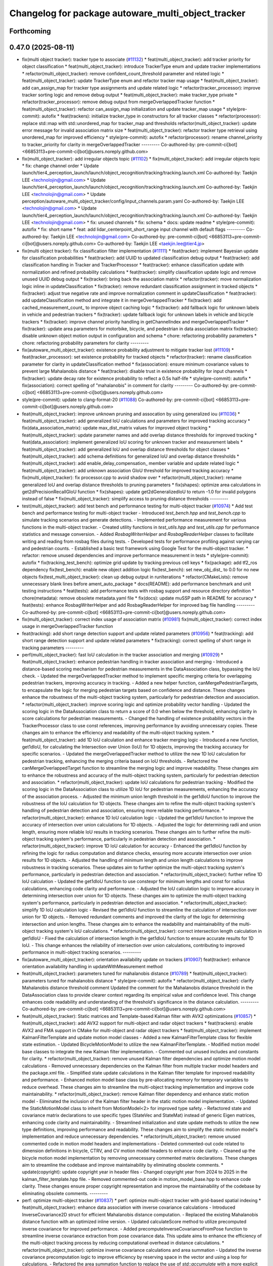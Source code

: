 ^^^^^^^^^^^^^^^^^^^^^^^^^^^^^^^^^^^^^^^^^^^^^^^^^^^
Changelog for package autoware_multi_object_tracker
^^^^^^^^^^^^^^^^^^^^^^^^^^^^^^^^^^^^^^^^^^^^^^^^^^^

Forthcoming
-----------

0.47.0 (2025-08-11)
-------------------
* fix(multi object tracker): tracker type to associate (`#11132 <https://github.com/autowarefoundation/autoware_universe/issues/11132>`_)
  * feat(multi_object_tracker): add tracker priority for object classification
  * feat(multi_object_tracker): introduce TrackerType enum and update tracker implementations
  * refactor(multi_object_tracker): remove confident_count_threshold parameter and related logic
  * feat(multi_object_tracker): update TrackerType enum and refactor tracker map usage
  * feat(multi_object_tracker): add can_assign_map for tracker type assignments and update related logic
  * refactor(tracker_processor): improve tracker sorting logic and remove debug output
  * feat(multi_object_tracker): make tracker_type private
  * refactor(tracker_processor): remove debug output from mergeOverlappedTracker function
  * feat(multi_object_tracker): refactor can_assign_map initialization and update tracker_map usage
  * style(pre-commit): autofix
  * feat(trackers): initialize tracker_type in constructors for all tracker classes
  * refactor(processor): replace std::map with std::unordered_map for tracker_map and thresholds
  refactor(multi_object_tracker): update error message for invalid association matrix size
  * feat(multi_object_tracker): refactor tracker type retrieval using unordered_map for improved efficiency
  * style(pre-commit): autofix
  * refactor(processor): rename channel_priority to tracker_priority for clarity in mergeOverlappedTracker
  ---------
  Co-authored-by: pre-commit-ci[bot] <66853113+pre-commit-ci[bot]@users.noreply.github.com>
* fix(multi_object_tracker): add irregular objects topic (`#11102 <https://github.com/autowarefoundation/autoware_universe/issues/11102>`_)
  * fix(multi_object_tracker): add irregular objects topic
  * fix: change channel order
  * Update launch/tier4_perception_launch/launch/object_recognition/tracking/tracking.launch.xml
  Co-authored-by: Taekjin LEE <technolojin@gmail.com>
  * Update launch/tier4_perception_launch/launch/object_recognition/tracking/tracking.launch.xml
  Co-authored-by: Taekjin LEE <technolojin@gmail.com>
  * Update perception/autoware_multi_object_tracker/config/input_channels.param.yaml
  Co-authored-by: Taekjin LEE <technolojin@gmail.com>
  * Update launch/tier4_perception_launch/launch/object_recognition/tracking/tracking.launch.xml
  Co-authored-by: Taekjin LEE <technolojin@gmail.com>
  * fix: unused channels
  * fix: schema
  * docs: update readme
  * style(pre-commit): autofix
  * fix: short name
  * feat: add lidar_centerpoint_short_range input channel with default flags
  ---------
  Co-authored-by: Taekjin LEE <technolojin@gmail.com>
  Co-authored-by: pre-commit-ci[bot] <66853113+pre-commit-ci[bot]@users.noreply.github.com>
  Co-authored-by: Taekjin LEE <taekjin.lee@tier4.jp>
* fix(multi object tracker): fix classification filter implementation (`#11111 <https://github.com/autowarefoundation/autoware_universe/issues/11111>`_)
  * feat(tracker): implement Bayesian update for classification probabilities
  * feat(tracker): add UUID to updated classification debug output
  * feat(tracker): add classification handling in Tracker and TrackerProcessor
  * feat(tracker): enhance classification update with normalization and refined probability calculations
  * feat(tracker): simplify classification update logic and remove unused UUID debug output
  * fix(tracker): bring back the association matrix
  * refactor(tracker): move normalization logic inline in updateClassification
  * fix(tracker): remove redundant classification assignment in tracked objects
  * fix(tracker): adjust true negative rate and improve normalization comment in updateClassification
  * feat(tracker): add updateClassification method and integrate it in mergeOverlappedTracker
  * fix(tracker): add cached_measurement_count\_ to improve object caching logic
  * fix(tracker): add fallback logic for unknown labels in vehicle and pedestrian trackers
  * fix(tracker): update fallback logic for unknown labels in vehicle and bicycle trackers
  * fix(tracker): improve channel priority handling in getChannelIndex and mergeOverlappedTracker
  * fix(tracker): update area parameters for motorbike, bicycle, and pedestrian in data association matrix
  fix(tracker): disable unknown object motion output in configuration and schema
  * chore: refactoring probability parameters
  * chore: refactoring probability parameters for clarity
  ---------
* fix(autoware_multi_object_tracker): existence probability adjustment to mitigate tracker lost  (`#11109 <https://github.com/autowarefoundation/autoware_universe/issues/11109>`_)
  * feat(tracker_processor): set existence probability for tracked objects
  * refactor(tracker): rename classification parameter for clarity in updateClassification method
  * fix(association): ensure minimum covariance values to prevent large Mahalanobis distance
  * feat(tracker): disable trust in existence probability for input channels
  * fix(tracker): update decay rate for existence probability to reflect a 0.5s half-life
  * style(pre-commit): autofix
  * fix(association): correct spelling of "mahalanobis" in comment for clarity
  ---------
  Co-authored-by: pre-commit-ci[bot] <66853113+pre-commit-ci[bot]@users.noreply.github.com>
* style(pre-commit): update to clang-format-20 (`#11088 <https://github.com/autowarefoundation/autoware_universe/issues/11088>`_)
  Co-authored-by: pre-commit-ci[bot] <66853113+pre-commit-ci[bot]@users.noreply.github.com>
* feat(multi_object_tracker): improve unknown pruning and assocation by using generalized iou (`#11036 <https://github.com/autowarefoundation/autoware_universe/issues/11036>`_)
  * feat(multi_object_tracker): add generalized IoU calculations and parameters for improved tracking accuracy
  * fix(data_association_matrix): update max_dist_matrix values for improved object tracking
  * feat(multi_object_tracker): update parameter names and add overlap distance thresholds for improved tracking
  * feat(data_association): implement generalized IoU scoring for unknown tracker and measurement labels
  * feat(multi_object_tracker): add generalized IoU and overlap distance thresholds for object classes
  * feat(multi_object_tracker): add schema definitions for generalized IoU and overlap distance thresholds
  * feat(multi_object_tracker): add enable_delay_compensation\_ member variable and update related logic
  * feat(multi_object_tracker): add unknown association GIoU threshold for improved tracking accuracy
  * fix(multi_object_tracker): fix processor.cpp to avoid shadow over
  * refactor(multi_object_tracker): rename generalized IoU and overlap distance thresholds to pruning parameters
  * fix(shapes): optimize area calculations in get2dPrecisionRecallGIoU function
  * fix(shapes): update get2dGeneralizedIoU to return -1.0 for invalid polygons instead of false
  * fix(multi_object_tracker): simplify access to pruning distance thresholds
  ---------
* test(multi_object_tracker): add test bench and performance testing for multi-object tracker (`#10974 <https://github.com/autowarefoundation/autoware_universe/issues/10974>`_)
  * Add test bench and performance testing for multi-object tracker
  - Introduced `test_bench.hpp` and `test_bench.cpp` to simulate tracking scenarios and generate detections.
  - Implemented performance measurement for various functions in the multi-object tracker.
  - Created utility functions in `test_utils.hpp` and `test_utils.cpp` for performance statistics and message conversion.
  - Added `RosbagWriterHelper` and `RosbagReaderHelper` classes to facilitate writing and reading from rosbag files during tests.
  - Developed tests for performance profiling against varying car and pedestrian counts.
  - Established a basic test framework using Google Test for the multi-object tracker.
  * refactor: remove unused dependencies and improve performance measurement in tests
  * style(pre-commit): autofix
  * fix(tracking_test_bench): optimize grid update by tracking previous cell keys
  * fix(package): add tf2_ros dependency
  fix(test_bench): enable new object addition logic
  fix(test_bench): set new_obj_dist\_ to 0.0 for no new objects
  fix(test_multi_object_tracker): clean up debug output in runIterations
  * refactor(CMakeLists): remove unnecessary blank lines before ament_auto_package
  * docs(README): add performance benchmark and unit testing instructions
  * feat(tests): add performance tests with rosbag support and resource directory definition
  * chore(metadata): remove obsolete metadata.yaml file
  * fix(docs): update muSSP path in README for accuracy
  * feat(tests): enhance RosbagWriterHelper and add RosbagReaderHelper for improved bag file handling
  ---------
  Co-authored-by: pre-commit-ci[bot] <66853113+pre-commit-ci[bot]@users.noreply.github.com>
* fix(multi_object_tracker): correct index usage of association matrix (`#10981 <https://github.com/autowarefoundation/autoware_universe/issues/10981>`_)
  fix(multi_object_tracker): correct index usage in mergeOverlappedTracker function
* feat(tracking): add short range detection support and update related parameters (`#10956 <https://github.com/autowarefoundation/autoware_universe/issues/10956>`_)
  * feat(tracking): add short range detection support and update related parameters
  * fix(tracking): correct spelling of short range in tracking parameters
  ---------
* perf(multi_object_tracker): fast IoU calculation in the tracker association and merging (`#10929 <https://github.com/autowarefoundation/autoware_universe/issues/10929>`_)
  * feat(multi_object_tracker): enhance pedestrian handling in tracker association and merging
  - Introduced a distance-based scoring mechanism for pedestrian measurements in the DataAssociation class, bypassing the IoU check.
  - Updated the mergeOverlappedTracker method to implement specific merging criteria for overlapping pedestrian trackers, improving accuracy in tracking.
  - Added a new helper function, canMergePedestrianTargets, to encapsulate the logic for merging pedestrian targets based on confidence and distance.
  These changes enhance the robustness of the multi-object tracking system, particularly for pedestrian detection and association.
  * refactor(multi_object_tracker): improve scoring logic and optimize probability vector handling
  - Updated the scoring logic in the DataAssociation class to return a score of 0.0 when below the threshold, enhancing clarity in score calculations for pedestrian measurements.
  - Changed the handling of existence probability vectors in the TrackerProcessor class to use const references, improving performance by avoiding unnecessary copies.
  These changes aim to enhance the efficiency and readability of the multi-object tracking system.
  * feat(multi_object_tracker): add 1D IoU calculation and enhance tracker merging logic
  - Introduced a new function, get1dIoU, for calculating the Intersection over Union (IoU) for 1D objects, improving the tracking accuracy for specific scenarios.
  - Updated the mergeOverlappedTracker method to utilize the new 1D IoU calculation for pedestrian tracking, enhancing the merging criteria based on IoU thresholds.
  - Refactored the canMergeOverlappedTarget function to streamline the merging logic and improve readability.
  These changes aim to enhance the robustness and accuracy of the multi-object tracking system, particularly for pedestrian detection and association.
  * refactor(multi_object_tracker): update IoU calculations for pedestrian tracking
  - Modified the scoring logic in the DataAssociation class to utilize 1D IoU for pedestrian measurements, enhancing the accuracy of the association process.
  - Adjusted the minimum union length threshold in the get1dIoU function to improve the robustness of the IoU calculation for 1D objects.
  These changes aim to refine the multi-object tracking system's handling of pedestrian detection and association, ensuring more reliable tracking performance.
  * refactor(multi_object_tracker): enhance 1D IoU calculation logic
  - Updated the get1dIoU function to improve the accuracy of intersection over union calculations for 1D objects.
  - Adjusted the logic for determining radii and union length, ensuring more reliable IoU results in tracking scenarios.
  These changes aim to further refine the multi-object tracking system's performance, particularly in pedestrian detection and association.
  * refactor(multi_object_tracker): improve 1D IoU calculation for accuracy
  - Enhanced the get1dIoU function by refining the logic for radius computation and distance checks, ensuring more accurate intersection over union results for 1D objects.
  - Adjusted the handling of minimum length and union length calculations to improve robustness in tracking scenarios.
  These updates aim to further optimize the multi-object tracking system's performance, particularly in pedestrian detection and association.
  * refactor(multi_object_tracker): further refine 1D IoU calculation
  - Updated the get1dIoU function to use constexpr for minimum lengths and const for radius calculations, enhancing code clarity and performance.
  - Adjusted the IoU calculation logic to improve accuracy in determining intersection over union for 1D objects.
  These changes aim to optimize the multi-object tracking system's performance, particularly in pedestrian detection and association.
  * refactor(multi_object_tracker): simplify 1D IoU calculation logic
  - Revised the get1dIoU function to streamline the calculation of intersection over union for 1D objects.
  - Removed redundant comments and improved the clarity of the logic for determining intersection and union lengths.
  These changes aim to enhance the readability and maintainability of the multi-object tracking system's IoU calculations.
  * refactor(multi_object_tracker): correct intersection length calculation in get1dIoU
  - Fixed the calculation of intersection length in the get1dIoU function to ensure accurate results for 1D IoU.
  - This change enhances the reliability of intersection over union calculations, contributing to improved performance in multi-object tracking scenarios.
  ---------
* fix(autoware_multi_object_tracker): orientation availability update on trackers (`#10907 <https://github.com/autowarefoundation/autoware_universe/issues/10907>`_)
  feat(tracker): enhance orientation availability handling in updateWithMeasurement method
* feat(multi_object_tracker):  parameters tuned for mahalanobis distance (`#10789 <https://github.com/autowarefoundation/autoware_universe/issues/10789>`_)
  * feat(multi_object_tracker):  parameters tuned for mahalanobis distance
  * style(pre-commit): autofix
  * refactor(multi_object_tracker): clarify Mahalanobis distance threshold comment
  Updated the comment for the Mahalanobis distance threshold in the DataAssociation class to provide clearer context regarding its empirical value and confidence level. This change enhances code readability and understanding of the threshold's significance in the distance calculation.
  ---------
  Co-authored-by: pre-commit-ci[bot] <66853113+pre-commit-ci[bot]@users.noreply.github.com>
* feat(multi_object_tracker):  Static matrices and Template-based Kalman filter with AVX2 optimizations (`#10857 <https://github.com/autowarefoundation/autoware_universe/issues/10857>`_)
  * feat(multi_object_tracker): add AVX2 support for multi-object and radar object trackers
  * feat(trackers): enable AVX2 and FMA support in CMake for multi-object and radar object trackers
  * feat(multi_object_tracker): implement KalmanFilterTemplate and update motion model classes
  - Added a new KalmanFilterTemplate class for flexible state estimation.
  - Updated BicycleMotionModel to utilize the new KalmanFilterTemplate.
  - Modified motion model base classes to integrate the new Kalman filter implementation.
  - Commented out unused includes and constants for clarity.
  * refactor(multi_object_tracker): remove unused Kalman filter dependencies and optimize motion model calculations
  - Removed unnecessary dependencies on the Kalman filter from multiple tracker model headers and the package.xml file.
  - Simplified state update calculations in the Kalman filter template for improved readability and performance.
  - Enhanced motion model base class by pre-allocating memory for temporary variables to reduce overhead.
  These changes aim to streamline the multi-object tracking implementation and improve code maintainability.
  * refactor(multi_object_tracker): remove Kalman filter dependency and enhance static motion model
  - Eliminated the inclusion of the Kalman filter header in the static motion model implementation.
  - Updated the StaticMotionModel class to inherit from MotionModel<2> for improved type safety.
  - Refactored state and covariance matrix declarations to use specific types (StateVec and StateMat) instead of generic Eigen matrices, enhancing code clarity and maintainability.
  - Streamlined initialization and state update methods to utilize the new type definitions, improving performance and readability.
  These changes aim to simplify the static motion model's implementation and reduce unnecessary dependencies.
  * refactor(multi_object_tracker): remove unused commented code in motion model headers and implementations
  - Deleted commented-out code related to dimension definitions in bicycle, CTRV, and CV motion model headers to enhance code clarity.
  - Cleaned up the bicycle motion model implementation by removing unnecessary commented matrix declarations.
  These changes aim to streamline the codebase and improve maintainability by eliminating obsolete comments.
  * update(copyright): update copyright year in header files
  - Changed copyright year from 2024 to 2025 in the kalman_filter_template.hpp file.
  - Removed commented-out code in motion_model_base.hpp to enhance code clarity.
  These changes ensure proper copyright representation and improve the maintainability of the codebase by eliminating obsolete comments.
  ---------
* perf: optimize multi-object tracker  (`#10837 <https://github.com/autowarefoundation/autoware_universe/issues/10837>`_)
  * perf: optimize multi-object tracker with grid-based spatial indexing
  * feat(multi_object_tracker): enhance data association with inverse covariance calculations
  - Introduced InverseCovariance2D struct for efficient Mahalanobis distance computation.
  - Replaced the existing Mahalanobis distance function with an optimized inline version.
  - Updated calculateScore method to utilize precomputed inverse covariance for improved performance.
  - Added precomputeInverseCovarianceFromPose function to streamline inverse covariance extraction from pose covariance data.
  This update aims to enhance the efficiency of the multi-object tracking process by reducing computational overhead in distance calculations.
  * refactor(multi_object_tracker): optimize inverse covariance calculations and area summation
  - Updated the inverse covariance precomputation logic to improve efficiency by reserving space in the vector and using a loop for calculations.
  - Refactored the area summation function to replace the use of `std::accumulate` with a more explicit loop for clarity and potential performance gains.
  - Enhanced eigenvalue calculation in the tracker model for better performance with a direct approach for 2x2 matrices.
  These changes aim to streamline the multi-object tracking process and improve computational efficiency.
  * refactor(multi_object_tracker): clean up code and remove unused benchmarking
  - Removed commented-out test code from CMakeLists.txt to streamline the build process.
  - Eliminated unused benchmarking code and associated variables from association.cpp to enhance readability and maintainability.
  - Refactored area summation in shapes.cpp to use a more concise approach with `std::accumulate`.
  These changes aim to improve code clarity and reduce unnecessary complexity in the multi-object tracker module.
  * refactor(multi_object_tracker): rename variable for clarity in association calculations
  - Renamed `inv_covs` to `inverse_covariances` for improved readability and understanding of the code.
  - Updated references in the `calcScoreMatrix` method to reflect the new variable name.
  These changes enhance code clarity without altering functionality in the multi-object tracking module.
  * refactor(multi_object_tracker): rename inverse covariance variable for clarity
  - Renamed `inverse_covariances` to `tracker_inverse_covariances` in the `calcScoreMatrix` method to enhance code readability.
  - Removed unused commented-out code related to covariance calculation.
  These changes improve the clarity of the multi-object tracking code without affecting its functionality.
  * refactor(association): remove unused Mahalanobis distance function
  - Deleted the inline `getMahalanobisDistance` function from the association module as it was not utilized in the current implementation. This cleanup enhances code maintainability and readability.
  ---------
  Co-authored-by: Taekjin LEE <taekjin.lee@tier4.jp>
* feat(autoware_multi_object_tracker): unknown as static object (`#10771 <https://github.com/autowarefoundation/autoware_universe/issues/10771>`_)
  * feat(multi_object_tracker): add unknown object velocity estimation feature
  - Introduced a new parameter `enable_unknown_object_velocity_estimation` in the configuration to control velocity estimation for unknown objects.
  - Updated the `UnknownTracker` class to accept a boolean flag for enabling velocity estimation, modifying its behavior accordingly.
  - Adjusted the `createNewTracker` method to utilize the new configuration parameter when instantiating `UnknownTracker`.
  - Enhanced the logic in the `UnknownTracker` methods to conditionally execute based on the velocity estimation flag.
  This change improves the tracking capabilities by allowing for optional velocity estimation of unknown objects.
  * fix(unknown_tracker): correct velocity estimation logic in UnknownTracker
  - Removed the unnecessary check for `enable_velocity_estimation\_` when accessing object velocity.
  - Updated the predict method to return true when velocity estimation is not enabled, simplifying the control flow.
  These changes enhance the clarity and functionality of the UnknownTracker's velocity estimation process.
  * style(pre-commit): autofix
  * feat(static_motion_model): implement static motion model for unknown tracker
  - Added a new StaticMotionModel class to handle tracking without velocity estimation.
  - Integrated StaticMotionModel into the UnknownTracker, allowing it to switch between dynamic and static motion models based on the velocity estimation flag.
  - Updated initialization and state prediction methods to accommodate the new static model, enhancing tracking capabilities for stationary objects.
  This change improves the flexibility and robustness of the tracking system by enabling static tracking when velocity estimation is not applicable.
  * style(pre-commit): autofix
  * Revert "style(pre-commit): autofix"
  This reverts commit 4bbfa0e8df70b5e29880a808176a97cdc889f413.
  * Revert "feat(static_motion_model): implement static motion model for unknown tracker"
  This reverts commit 7984b448f16e26c845ab0ad3b37403e1e2dc68ac.
  * Revert "Revert "feat(static_motion_model): implement static motion model for unknown tracker""
  This reverts commit 87fd7f63d34fef644874476a477ba0d041099712.
  * feat(unknown_tracker): enhance tracking with improved motion model and local offset adjustment
  - Updated the UnknownTracker to better handle velocity estimation, allowing for dynamic and static motion models based on the `enable_velocity_estimation\_` flag.
  - Improved initialization of motion parameters and covariance matrices for both dynamic and static models.
  - Added logic to adjust footprint points based on local offsets derived from the object's pose, enhancing tracking accuracy.
  - Refactored code for clarity and maintainability, ensuring consistent handling of object states.
  These changes significantly improve the tracking capabilities and robustness of the UnknownTracker in various scenarios.
  * fix(unknown_tracker): adjust motion model parameters for improved tracking
  - Updated the standard deviation values for the motion model in the UnknownTracker to enhance tracking accuracy.
  - Removed unnecessary commented code to improve code clarity.
  These changes refine the motion model's performance, particularly in static scenarios.
  * refactor(shapes): optimize bounding box calculation in convertConvexHullToBoundingBox
  - Introduced local variable for footprint points to enhance readability and performance.
  - Pre-allocated boundary values using the first point to reduce unnecessary comparisons.
  - Replaced std::max and std::min with direct comparisons for efficiency.
  - Simplified center calculation to avoid redundant operations.
  - Used references in footprint point adjustments to minimize copying.
  These changes improve the efficiency and clarity of the bounding box calculation process in the object model.
  * refactor(unknown_tracker): optimize offset calculation and improve readability
  - Introduced local variables for original position coordinates to enhance clarity.
  - Simplified the transformation of global offsets to local coordinates by pre-calculating rotation values.
  - Streamlined footprint point adjustments to improve performance and maintainability.
  These changes enhance the efficiency and readability of the UnknownTracker's object tracking logic.
  * style(pre-commit): autofix
  * chore: adjust motion model parameter q_stddev_x
  * feat(multi_object_tracker): enhance tracking capabilities with new parameters and method adjustments
  - Enabled unknown object velocity estimation and added an option for position extrapolation in the multi-object tracker configuration.
  - Updated the `getTrackedObject` method across various tracker models to include a `to_publish` parameter, allowing for more flexible object retrieval.
  - Adjusted the implementation of `getTrackedObject` in the `UnknownTracker` to conditionally limit time based on the latest measurement when extrapolation is disabled.
  These changes improve the flexibility and accuracy
  of the tracking system, particularly in handling unknown objects.
  * fix(unknown_tracker): update motion model parameters for enhanced tracking accuracy
  - Increased the standard deviation values for the motion model parameters in the UnknownTracker to improve tracking performance.
  - Adjusted q_stddev_x and q_stddev_y to 1.5, and q_stddev_vx and q_stddev_vy to 9.8 * 0.5, optimizing the model for better responsiveness.
  These changes refine the motion model's effectiveness, particularly in dynamic tracking scenarios.
  * refactor(unknown_tracker): rename extrapolation parameter and adjust logic for motion output
  - Renamed the parameter `enable_unknown_object_extrapolation` to `enable_unknown_object_motion_output` for clarity in configuration.
  - Updated the `UnknownTracker` class to reflect this change, modifying constructor and method signatures accordingly.
  - Adjusted logic in `getTrackedObject` to handle motion output conditions, ensuring proper behavior when motion output is disabled.
  These changes enhance the clarity and functionality of the tracking system, particularly in managing unknown object states.
  * feat(unknown_tracker): add last_shape and last_pose for improved tracking state management
  - Introduced `last_shape\_` and `last_pose\_` members to the `UnknownTracker` class to maintain the previous state of the tracked object.
  - Updated the `measure` method to store the current pose in `last_pose\_` for future reference.
  - Modified the `getTrackedObject` method to utilize `last_pose\_` when motion output is disabled, ensuring consistent object pose retrieval.
  These enhancements improve the tracking system's ability to manage and reference the state of unknown objects effectively.
  * feat(multi_object_tracker): add parameters for unknown object velocity estimation
  - Introduced `enable_unknown_object_velocity_estimation` and `enable_unknown_object_motion_output` parameters to the multi-object tracker schema.
  - These additions allow for enhanced tracking capabilities by enabling velocity estimation and exporting unknown object velocity.
  This update improves the flexibility and functionality of the tracking system in handling unknown objects.
  ---------
  Co-authored-by: pre-commit-ci[bot] <66853113+pre-commit-ci[bot]@users.noreply.github.com>
* Contributors: Mete Fatih Cırıt, Taekjin LEE, badai nguyen, lei.gu

0.46.0 (2025-06-20)
-------------------
* Merge remote-tracking branch 'upstream/main' into tmp/TaikiYamada/bump_version_base
* feat: add adaptive covariance threshold for tracker lifecycle management (`#10743 <https://github.com/autowarefoundation/autoware_universe/issues/10743>`_)
  * feat: add adaptive covariance threshold for tracker lifecycle management
  * fix: exclude equal condition when distance is 0 (potential bug)
  fix: remove unnecessary else
  chore: add variable name for adaptive covariance calculation formula
  refactor: store ego pose info in TrackerProcessor
  * style(pre-commit): autofix
  * fix: error in variable name
  * feat: use cache to store pre-calculated adaptive threshold components
  perf: replace divide and exp function in formula with alternatives to reduce computational cost
  fix: correct wrong modification on if condition
  fix: remove unused function definition
  * fix: rebase conflict
  * perf: use distance_sq to remove runtime root square for faster computation
  fix: add missed library inclusion
  * fix: add missed source file to CMakeList
  ---------
  Co-authored-by: Jian Kang <jian.kang@tier4.jp>
  Co-authored-by: pre-commit-ci[bot] <66853113+pre-commit-ci[bot]@users.noreply.github.com>
* fix(multi_object_tracker): correct area calculation for cylinder shape in getArea function (`#10790 <https://github.com/autowarefoundation/autoware_universe/issues/10790>`_)
  fix(multi_object_tracker): correct area calculation for CYLINDER shape in getArea function
  Updated the area calculation for the CYLINDER shape to use a quarter of the cylinder's base area, ensuring accurate area representation in the multi-object tracker.
* perf(autoware_multi_object_tracker): tracker association and merge process efficiency improvement (`#10744 <https://github.com/autowarefoundation/autoware_universe/issues/10744>`_)
  * feat(multi_object_tracker): implement caching for tracked objects
  - Added caching mechanism in Tracker class to store and retrieve DynamicObject instances based on time.
  - Introduced methods to update, retrieve, and remove cached objects.
  - Updated PedestrianTracker and VehicleTracker to utilize the caching functionality during object tracking.
  This enhancement improves the efficiency of object retrieval in the tracking process.
  * refactor(multi_object_tracker): remove unnecessary ScopedTimeTrack instantiation
  - Eliminated the ScopedTimeTrack pointer from the canMergeOverlappedTarget method to streamline the code.
  - This change simplifies the function without affecting its logic or performance.
  * style(pre-commit): autofix
  * refactor(multi_object_tracker): optimize cache handling and streamline sorting logic
  - Changed cached_time\_ from rclcpp::Time to int for improved efficiency in the Tracker class.
  - Updated methods to handle cached time as nanoseconds directly, simplifying cache management.
  - Removed unnecessary ScopedTimeTrack instantiations in the mergeOverlappedTracker method to enhance code clarity and performance.
  - Streamlined the sorting logic for list_tracker\_ to eliminate redundant scopes, improving readability.
  * refactor(multi_object_tracker): change cached_time\_ type to rclcpp::Time for improved cache management
  - Updated cached_time\_ from int to rclcpp::Time to enhance type safety and clarity in cache handling.
  - Modified related methods to accommodate the new type, ensuring consistent time comparisons and cache updates.
  - This change simplifies the cache management logic in the Tracker class.
  * refactor(multi_object_tracker): remove unused boost_polygon_utils includes
  - Eliminated unnecessary inclusion of <autoware_utils/geometry/boost_polygon_utils.hpp> from PedestrianTracker, UnknownTracker, and VehicleTracker files.
  - This cleanup reduces dependencies and improves code clarity without affecting functionality.
  * feat(multi_object_tracker): integrate TimeKeeper for performance tracking
  - Added a shared pointer for TimeKeeper in the DataAssociation class to enable performance tracking of association methods.
  - Implemented ScopedTimeTrack in the assign and calcScoreMatrix methods to measure execution time.
  - Updated TrackerProcessor to set the TimeKeeper for the association, enhancing performance monitoring capabilities.
  - Adjusted marker lifetime in TrackerObjectDebugger for improved visualization timing.
  * feat(multi_object_tracker): add area attribute to DynamicObject and refine distance calculation
  - Introduced a new 'area' attribute in the DynamicObject structure to enhance object representation.
  - Updated the Mahalanobis distance calculation to return the squared distance directly, improving performance and clarity.
  - Refined angle gate logic to ensure proper threshold checks for angle comparisons in the DataAssociation class.
  * style(pre-commit): autofix
  * feat(multi_object_tracker): enhance area calculations and update distance metrics
  - Added a new function to calculate the area of different shape types, improving object representation.
  - Updated the distance calculation in the DataAssociation class to use squared distance for performance optimization.
  - Refined area gate logic to utilize the new area attribute in DynamicObject, ensuring accurate object scoring during tracking.
  * fix(multi_object_tracker): optimize yaw angle calculation for object tracking
  - Refactored the yaw angle calculation in the getFormedYawAngle function to improve accuracy and performance.
  - Replaced the previous fixed measurement logic with a more efficient raw difference calculation and fast modulo operation.
  - Enhanced front/back and side distinction handling for angle comparisons, ensuring correct angle thresholds are applied.
  * refactor(multi_object_tracker): optimize distance calculations and improve configuration handling
  - Refactored the Mahalanobis distance calculation to eliminate intermediate vector creation, enhancing performance.
  - Updated distance checks in DataAssociation and TrackerProcessor to use squared distances for efficiency.
  - Added pre-processing of configuration matrices in MultiObjectTracker to ensure proper initialization of distance and angle thresholds.
  * refactor(multi_object_tracker): simplify id management in TrackerObjectDebugger
  - Removed the handling of previous and current IDs in the TrackerObjectDebugger class to streamline the marker management process.
  - Eliminated unnecessary clearing and updating of ID sets, improving code clarity and reducing complexity in the reset and process methods.
  * feat(multi_object_tracker): implement R-tree for efficient spatial indexing in DataAssociation
  - Introduced an R-tree structure for spatial indexing of trackers, enhancing the efficiency of distance calculations during object association.
  - Added a method to update maximum search distances based on configuration, optimizing the association process.
  - Refactored the score matrix calculation to utilize the R-tree for querying nearby trackers, improving performance in the assignment of measurements to tracked objects.
  * feat(multi_object_tracker): enhance tracker merging with R-tree spatial indexing
  - Implemented a two-pass merging process for overlapping trackers, utilizing an R-tree for efficient spatial queries.
  - Introduced a TrackerData structure to pre-filter and store valid tracker information, improving data handling.
  - Optimized the merging logic by calculating IoU only when necessary and marking merged trackers for removal.
  - Updated distance calculations to leverage squared distances for performance improvements.
  * chore: avoid override
  * feat(multi_object_tracker): add time attribute to tracked objects in trackers
  - Updated the PedestrianTracker and VehicleTracker classes to include a time attribute in the tracked object structure.
  - Ensured that the time is set when retrieving tracked objects, enhancing the temporal accuracy of tracking data.
  * feat(multi_object_tracker): optimize tracker removal process in mergeOverlappedTracker
  - Introduced an unordered_set for efficient batch removal of merged trackers, improving performance during the final pass of tracker merging.
  - Removed commented-out code for clarity and streamlined the merging logic.
  * feat(multi_object_tracker): optimize R-tree insertion for tracker data
  - Refactored the insertion of tracker data into the R-tree by using a vector to batch insert points, improving performance during spatial indexing.
  - Updated both DataAssociation and TrackerProcessor classes to implement this optimization, enhancing overall efficiency in tracker management.
  ---------
  Co-authored-by: pre-commit-ci[bot] <66853113+pre-commit-ci[bot]@users.noreply.github.com>
* chore(multi_object_tracker): multi channel multi-object-tracker, set topic by launcher (`#10577 <https://github.com/autowarefoundation/autoware_universe/issues/10577>`_)
  * fix(multi_object_tracker): update input channel configuration and reduce max channel size
  * fix(tracking): update input channels and correct radar detection topic names
  * fix(tracking): update radar detection channel and remove deprecated parameters
  * fix(tracking): update input arguments for detection channels and objects in tracking.launch.xml
  * fix(tracking): simplify conditionals for radar and camera lidar fusion in tracking.launch.xml
  * fix(multi_object_tracker): remove deprecated input channel topics from schema
  * fix(multi_object_tracker): update output argument naming for consistency in launch files and publisher
  * docs(multi_object_tracker): update README input channel configuration to reflect type changes
  * Update README.md
  * style(pre-commit): autofix
  ---------
  Co-authored-by: pre-commit-ci[bot] <66853113+pre-commit-ci[bot]@users.noreply.github.com>
* fix(autoware_multi_object_tracker): bug fix of anchor point (`#10722 <https://github.com/autowarefoundation/autoware_universe/issues/10722>`_)
  * fix(shapes): correct anchor point calculation logic and improve precision check for anchor vector
  * fix(shapes): enhance anchor point offset logic to improve precision and handle edge cases
  * fix(shapes): revert wrong fix with readability improvement
  ---------
* fix(autoware_multi_object_tracker): update Mahalanobis distance threshold for data association (`#10648 <https://github.com/autowarefoundation/autoware_universe/issues/10648>`_)
  * refactor(autoware_multi_object_tracker): update Mahalanobis distance threshold for data association
  Changed the Mahalanobis distance threshold from 3.035 to a new critical value of 3.717, corresponding to a 99.99% confidence level for improved accuracy in object tracking.
  * style(pre-commit): autofix
  * refactor(autoware_multi_object_tracker): rename Mahalanobis distance threshold for clarity
  Updated the Mahalanobis distance threshold variable name to better reflect its purpose in the data association process, enhancing code readability.
  ---------
  Co-authored-by: pre-commit-ci[bot] <66853113+pre-commit-ci[bot]@users.noreply.github.com>
* Contributors: Kang, Taekjin LEE, TaikiYamada4

0.45.0 (2025-05-22)
-------------------
* Merge remote-tracking branch 'origin/main' into tmp/notbot/bump_version_base
* chore: perception code owner update (`#10645 <https://github.com/autowarefoundation/autoware_universe/issues/10645>`_)
  * chore: update maintainers in multiple perception packages
  * Revert "chore: update maintainers in multiple perception packages"
  This reverts commit f2838c33d6cd82bd032039e2a12b9cb8ba6eb584.
  * chore: update maintainers in multiple perception packages
  * chore: add Kok Seang Tan as maintainer in multiple perception packages
  ---------
* feat(autoware_multi_object_tracker): tracker confidence check by its uncertainty (`#10378 <https://github.com/autowarefoundation/autoware_universe/issues/10378>`_)
  * preparation
  * feat(autoware_multi_object_tracker): enhance matrix initialization and add debug logging for tracker removal
  * feat(autoware_multi_object_tracker): integrate max distance matrix for tracker removal logic
  * refactor(autoware_multi_object_tracker): remove debug logging for tracker removal process
  style(pre-commit): autofix
  * refactor(autoware_multi_object_tracker): remove unused string include in association.cpp
  * refactor(autoware_multi_object_tracker): remove commented debug logging in association.cpp
  * refactor(autoware_multi_object_tracker): remove distance_threshold parameter and update related configurations
  * refactor(tracker): implement isConfidentTracker method for object confidence assessment
  * refactor(tracker): rename isConfidentTracker to isConfident and add isExpired method for object status management
  * refactor(tracker): enhance updateWithoutMeasurement and isExpired methods for improved object status management
  * refactor(tracker): adjust confidence and expiration thresholds for improved tracking accuracy
  * refactor(tracker): add position covariance methods and improve confidence assessment logic
  * refactor(tracker): add total existence probability calculation and improve debug output
  * refactor(tracker): enhance debug output for expiration checks and adjust minor axis threshold
  * refactor(tracker): simplify overlap removal logic by introducing canRemoveOverlappedTarget method
  refactor(tracker): improve code readability by formatting and enhancing overlap removal logic
  refactor(tracker): enhance UUID handling and improve confidence checks in tracker logic
  refactor(tracker): improve debug output for confidence and expiration checks
  * refactor(tracker): optimize overlap removal by using list iteration instead of sorting
  * refactor(tracker): simplify existence probability retrieval and enhance code clarity
  * refactor(debugger): streamline existence probability retrieval in TrackerObjectDebugger
  * feat(tracker): add time parameter to position covariance and confidence checks
  * refactor(tracker): enhance confidence checks by refining covariance thresholds and improving debug output
  style(pre-commit): autofix
  refactor(tracker): comment out debug messages in confidence and expiration checks for cleaner output
  refactor(processor): simplify object retrieval in removeOverlappedTracker method
  * refactor(tracker): remove redundant debug messages and enhance expiration checks with constants
  * fix: set default value if the given existence probability is almost zero
  * feat: merge overlapped trackers probability
  * refactor(tracker): improve existence probability updates and add debug output for probability vectors
  * style(pre-commit): autofix
  * refactor(tracker): rename updateExistenceProbabilities to mergeExistenceProbabilities and simplify logic
  * refactor(tracker): remove debug output from mergeOverlappedTracker function
  * refactor(tracker): remove debug output for existence probabilities in mergeOverlappedTracker function
  * refactor(tracker): include string header and simplify UUID string retrieval
  * refactor(tracker): rename normalize parameter to clamp and update related logic
  * refactor(tracker): rename EXPIRED_CONFIDENCE_THRESHOLD to EXPIRED_PROBABILITY_THRESHOLD for clarity
  * refactor(tracker): add comment to clarify target removal condition in canMergeOverlappedTarget function
  * style(pre-commit): autofix
  * refactor(tracker): add validation checks for covariance matrix in getPositionCovarianceEigenSq and getPositionCovarianceSizeSq functions
  * refactor(tracker): improve covariance validation logging in getPositionCovarianceEigenSq and getPositionCovarianceSizeSq functions
  * refactor(tracker): optimize iterator handling in mergeOverlappedTracker function
  * refactor(types): change default_existence_probability type from double to float
  * refactor(tracker): rename getPositionCovarianceSizeSq to getPositionCovarianceDeterminant for clarity
  * refactor(tracker): update covariance thresholds to mitigate drawbacks
  * refactor(tracker): adjust covariance thresholds for confidence and expiration checks
  Updated the covariance thresholds in the Tracker class to improve confidence and expiration logic, enhancing the accuracy of object tracking.
  * fix: adjust existence probability threshold of expiration
  * refactor(tracker): improve UUID formatting in tracker_base.hpp
  Updated the UUID formatting logic in the Tracker class to use a constant for the UUID size and ensure proper type casting, enhancing code clarity and maintainability.
  * fix(types): cap existence probability to a maximum of 0.999
  Added a check to ensure that the existence probability does not exceed 0.999, addressing potential issues with overly high values that may not be set correctly.
  ---------
  Co-authored-by: pre-commit-ci[bot] <66853113+pre-commit-ci[bot]@users.noreply.github.com>
* fix(multi_object_tracker): remove unused function getMeasurementYaw (`#10527 <https://github.com/autowarefoundation/autoware_universe/issues/10527>`_)
* fix(multi_object_tracker): remove unused function isChannelSpawnEnabled (`#10528 <https://github.com/autowarefoundation/autoware_universe/issues/10528>`_)
* Contributors: Ryuta Kambe, Taekjin LEE, TaikiYamada4

0.44.2 (2025-06-10)
-------------------

0.44.1 (2025-05-01)
-------------------

0.44.0 (2025-04-18)
-------------------
* Merge remote-tracking branch 'origin/main' into humble
* feat(multi object tracker): tracker overlap threshold (`#10456 <https://github.com/autowarefoundation/autoware_universe/issues/10456>`_)
  * preparation
  * feat(autoware_multi_object_tracker): enhance matrix initialization and add debug logging for tracker removal
  * refactor(autoware_multi_object_tracker): replace vector matrices with Eigen matrices in AssociatorConfig
  * feat(autoware_multi_object_tracker): integrate max distance matrix for tracker removal logic
  * refactor(autoware_multi_object_tracker): remove debug logging for tracker removal process
  * style(pre-commit): autofix
  * refactor(autoware_multi_object_tracker): remove unused string include in association.cpp
  * refactor(autoware_multi_object_tracker): remove commented debug logging in association.cpp
  * refactor(autoware_multi_object_tracker): remove distance_threshold parameter and update related configurations
  * refactor(multi_object_tracker_node): change Eigen::Map to use const for matrix initialization
  ---------
  Co-authored-by: pre-commit-ci[bot] <66853113+pre-commit-ci[bot]@users.noreply.github.com>
* fix(multi_object_tracker): add required headers (`#10461 <https://github.com/autowarefoundation/autoware_universe/issues/10461>`_)
* fix(autoware_multi_object_tracker): fix bicycle renovation vector dimension (`#10449 <https://github.com/autowarefoundation/autoware_universe/issues/10449>`_)
  fix a bug in updateStatePoseVel
* feat(autoware_multi_object_tracker): implement time keeper (`#10431 <https://github.com/autowarefoundation/autoware_universe/issues/10431>`_)
  * feat(multi_object_tracker): integrate ScopedTimeTrack for detailed processing time tracking
  * feat(multi_object_tracker): add parameter for detailed processing time publishing
  ---------
* feat(autoware_multi_object_tracker): vehicle's ego frame as a parameter (`#10428 <https://github.com/autowarefoundation/autoware_universe/issues/10428>`_)
* feat(multi_object_tracker): add diagnostics warning when extrapolation time exceeds limit with latency guarantee enabled (`#10301 <https://github.com/autowarefoundation/autoware_universe/issues/10301>`_)
  * feat(multi_object_tracker): add diagnostics warning when extrapolation time exceeds limit with latency guarantee enabled
  * feat(multi_object_tracker): handled  the case last_updated_time\_ initialized as 0
  * feat(multi_object_tracker): refactored to give better structure
  diagnostic force updated when published
  * style(pre-commit): autofix
  * feat(multi_object_tracker): add published tracker count check
  * style(pre-commit): autofix
  * feat(multi_object_tracker): fix checkAllTiming  complexity
  * style(pre-commit): autofix
  * feat(multi_object_tracker): check consecutive warning duration
  * style(pre-commit): autofix
  * feat(multi_object_tracker): diag messages updated
  * feat(multi_object_tracker): diag messages updated
  * style(pre-commit): autofix
  * style(pre-commit): autofix
  * feat(multi_object_tracker): messages fix
  ---------
  Co-authored-by: lei.gu <lei.gu@tier4.jp>
  Co-authored-by: pre-commit-ci[bot] <66853113+pre-commit-ci[bot]@users.noreply.github.com>
* feat(autoware_multi_object_tracker): update overlapped tracker removing process in multi obj tracker  (`#10347 <https://github.com/autowarefoundation/autoware_universe/issues/10347>`_)
  Update overlapped tracker removing process
  Co-authored-by: Taekjin LEE <taekjin.lee@tier4.jp>
* feat(autoware_multi_object_tracker): selective update per channel (`#10277 <https://github.com/autowarefoundation/autoware_universe/issues/10277>`_)
  * refactor(bicycle_motion_model): implement exponential decay for slip angle in state prediction
  * Revert "refactor(multi_object_tracker): simplify input channel configuration by removing trust flags and consolidating parameters"
  This reverts commit c5155ef2e978b411955ace35f412bbf76c96f354.
  * refactor(multi_object_tracker): update measure function signatures to include InputChannel parameter
  * refactor(multi_object_tracker): add updateStatePoseVel method to BicycleMotionModel and update measurement logic in VehicleTracker
  * refactor(multi_object_tracker): update measureWithPose method to include InputChannel parameter and adjust related logic
  * refactor(multi_object_tracker): remove BicycleTracker and update references to use VehicleTracker
  * refactor(bicycle_tracker): add tracking_offset to adjust object position based on motion model
  * refactor(multi_object_tracker): remove BicycleTracker and replace with VehicleTracker in relevant classes
  * refactor(input_channels): disable trust flags for extension and orientation in radar configurations
  * refactor(input_channels): restructure flags for input channel properties
  * refactor(input_channels): remove 'flags' from required properties in schema
  ---------
* Contributors: Amadeusz Szymko, Ryohsuke Mitsudome, TadaKazuto, Taekjin LEE, Takagi, Isamu, lei.gu

0.43.0 (2025-03-21)
-------------------
* Merge remote-tracking branch 'origin/main' into chore/bump-version-0.43
* chore: rename from `autoware.universe` to `autoware_universe` (`#10306 <https://github.com/autowarefoundation/autoware_universe/issues/10306>`_)
* fix(autoware_multi_object_tracker): unknown object orientation (`#10286 <https://github.com/autowarefoundation/autoware_universe/issues/10286>`_)
  * fix(unknown_tracker): update object pose orientation and streamline uncertainty modeling in input manager
  * fix(object_model): correct bounding box calculation by initializing limits and including min_z
  ---------
* refactor(multi_object_tracker): internal message driven process (`#10203 <https://github.com/autowarefoundation/autoware_universe/issues/10203>`_)
  * refactor(multi_object_tracker): streamline input channel configuration handling
  feat(multi_object_tracker): introduce InputChannel struct for input channel configuration
  refactor(multi_object_tracker): improve marker handling and initialization in TrackerObjectDebugger
  feat(multi_object_tracker): enhance InputChannel with trust flags for object properties
  refactor(multi_object_tracker): remove unused channel_size parameter from tracker constructors
  feat(multi_object_tracker): update InputChannel flags to trust object extension and classification
  fix(multi_object_tracker): replace channel.index with channel_index for consistency
  feat(multi_object_tracker): update TrackerObjectDebugger and TrackerProcessor to accept channels_config parameter
  refactor(multi_object_tracker): remove redundant existence probability initialization from tracker constructors
  feat(multi_object_tracker): integrate data association into TrackerProcessor and add associate method
  feat(multi_object_tracker): enhance updateWithMeasurement to include channel_info for improved classification handling
  refactor(multi_object_tracker): replace object_id with uuid in DynamicObject and related classes
  fix(multi_object_tracker): update UUID handling in Tracker to use uuid_msg for consistency
  refactor(multi_object_tracker): simplify pose and covariance handling in tracker classes
  refactor(multi_object_tracker): replace pose_with_covariance with separate pose and covariance attributes in DynamicObject
  refactor: remove z state from tracker. it will uses object state
  refactor(multi_object_tracker): streamline object handling in trackers and remove unnecessary shape processing
  refactor(multi_object_tracker): remove z position handling from trackers and update object kinematics structure
  refactor(multi_object_tracker): remove BoundingBox structure from trackers and implement object extension limits
  refactor(multi_object_tracker): remove unnecessary blank lines in tracker getTrackedObject methods
  refactor(multi_object_tracker): simplify input channel configuration by removing trust flags and consolidating parameters
  * refactor(multi_object_tracker): use const reference in loop and simplify tracker update logic
  * refactor(multi_object_tracker): update shape handling and streamline object tracking logic
  * refactor(multi_object_tracker): update shape handling to use geometry_msgs::msg::Point for anchor vectors
  * style(pre-commit): autofix
  * refactor(multi_object_tracker): modify getNearestCornerOrSurface function signature and update related logic
  refactor(multi_object_tracker): remove self_transform parameter from measure and update methods
  refactor(multi_object_tracker): update calcAnchorPointOffset function signature and streamline object handling
  refactor(multi_object_tracker): set shape type to BOUNDING_BOX for object trackers
  ---------
  Co-authored-by: pre-commit-ci[bot] <66853113+pre-commit-ci[bot]@users.noreply.github.com>
* Contributors: Hayato Mizushima, Taekjin LEE, Yutaka Kondo

0.42.0 (2025-03-03)
-------------------
* Merge remote-tracking branch 'origin/main' into tmp/bot/bump_version_base
* feat(autoware_utils): replace autoware_universe_utils with autoware_utils  (`#10191 <https://github.com/autowarefoundation/autoware_universe/issues/10191>`_)
* Contributors: Fumiya Watanabe, 心刚

0.41.2 (2025-02-19)
-------------------
* chore: bump version to 0.41.1 (`#10088 <https://github.com/autowarefoundation/autoware_universe/issues/10088>`_)
* Contributors: Ryohsuke Mitsudome

0.41.1 (2025-02-10)
-------------------

0.41.0 (2025-01-29)
-------------------
* Merge remote-tracking branch 'origin/main' into tmp/bot/bump_version_base
* feat(multi_object_tracker): integrate odometry and transform processes (`#9912 <https://github.com/autowarefoundation/autoware_universe/issues/9912>`_)
  * feat: Add odometry processor to multi-object tracker
  * refactor: Refactor Odometry class for improved code organization and readability
  * feat: Refactor Odometry class for improved code organization and readability
  * refactor: Transform objects to world coordinate in Odometry class
  refactor: Transform objects to world coordinate in Odometry class
  refactor: Update Odometry class to get transform from tf with source frame ID
  feat: Update Odometry class to get transform from tf with source frame ID
  fix: move necessare tr2 header
  * Revert "refactor: Transform objects to world coordinate in Odometry class"
  This reverts commit efca28a40105f80deb09d57b55cb6f9d83ffda2c.
  * refactor: Remove unnecessary tf2 headers from tracker models
  * fix: move transform obtainer to odometry class
  * refactor: Update Odometry class to get transform from tf with source frame ID
  * refactor: Transform objects to world coordinate in Odometry class
  * refactor: remove transformObjects from shapes
  * refactor: Update Odometry class to use 'updateFromTf' instead of 'setOdometryFromTf'
  * refactor: Update Odometry class to use 'updateFromTf' instead of 'setOdometryFromTf'
  * refactor: Update InputManager to include Odometry in constructor
  * refactor: Move odometry.cpp to lib folder
  * move object transform to input stream
  * refactor: Add enable_odometry_uncertainty parameter to Odometry constructor
  * refactor: Update Odometry class to return optional Odometry from getOdometryFromTf
  * refactor: Update Odometry class to use tf_cache\_ for storing and retrieving transforms
  * refactor: Update Odometry class to use tf_cache\_ for storing and retrieving transforms
  * refactor: bring odometry covariance modeler into odometry class
  * refactor: Remove redundant code for updating tf cache in Odometry::updateTfCache
  * refactor: Update runProcess parameter name to detected_objects
  ---------
* feat: tier4_debug_msgs to autoware_internal_debug_msgs in files  perc… (`#9879 <https://github.com/autowarefoundation/autoware_universe/issues/9879>`_)
  feat: tier4_debug_msgs to autoware_internal_debug_msgs in files  perception/autoware_multi_object_tracker
* chore(autoware_multi_object_tracker): fix autoware univserse documentation page (`#9772 <https://github.com/autowarefoundation/autoware_universe/issues/9772>`_)
  * feat: Add descriptions for confidence thresholds in multi_object_tracker_node schema
  * feat: Update multi_object_tracker_node schema with confidence threshold descriptions
  ---------
* refactor(autoware_multi_object_tracker): define a new internal object class (`#9706 <https://github.com/autowarefoundation/autoware_universe/issues/9706>`_)
  * feat: Add dynamic_object.hpp to object_model directory
  * chore: Update autoware_perception_msgs include statements in association.hpp and dynamic_object.hpp
  * fix: replace object message type to the DynamicObject type
  * chore: Update autoware_perception_msgs include statements in association.hpp and dynamic_object.hpp
  * chore: add channel index to the DynamicObjects
  * Revert "chore: add channel index to the DynamicObjects"
  This reverts commit c7e73f08a8d17b5b085dd330dbf187aabbec6879.
  * fix: replace trackedobject in the process
  * fix: Replace transformObjects with shapes::transformObjects for object transformation
  * chore: add channel index to the DynamicObjects
  * feat: separate shape related functions
  * chore: clean up utils.hpp
  * chore: Update function signatures to use DynamicObjectList instead of DynamicObjects
  * chore: Add channel index to DynamicObject and DynamicObjectList
  * chore: Refactor processor and debugger classes to remove channel_index parameter
  * chore: Refactor multiple_vehicle_tracker.cpp and debugger.cpp
  * Refactor object tracker classes to remove self_transform parameter
  * Refactor object tracker classes to use shapes namespace for shape-related functions
  * Refactor object tracker classes to use types.hpp for object model types
  * Refactor object tracker classes to remove unused utils.hpp
  * Refactor object tracker classes to use types.hpp for object model types
  * chore: rename to types.cpp
  * rename getDynamicObject to toDynamicObject
  * Update perception/autoware_multi_object_tracker/lib/object_model/shapes.cpp
  Co-authored-by: Yukihiro Saito <yukky.saito@gmail.com>
  ---------
  Co-authored-by: Yukihiro Saito <yukky.saito@gmail.com>
* fix(autoware_multi_object_tracker): fix bugprone-errors (`#9651 <https://github.com/autowarefoundation/autoware_universe/issues/9651>`_)
  fix: bugprone-errors
* refactor(autoware_multi_object_tracker): add configurable tracker parameters (`#9621 <https://github.com/autowarefoundation/autoware_universe/issues/9621>`_)
  * refactor(autoware_multi_object_tracker): add configurable tracker parameters
  * style(pre-commit): autofix
  * refactor(autoware_multi_object_tracker): remove default values from parameter declarations
  * refactor(autoware_multi_object_tracker): update schema file
  * style(pre-commit): autofix
  * Update perception/autoware_multi_object_tracker/src/processor/processor.cpp
  * Update perception/autoware_multi_object_tracker/src/processor/processor.cpp
  ---------
  Co-authored-by: pre-commit-ci[bot] <66853113+pre-commit-ci[bot]@users.noreply.github.com>
  Co-authored-by: Taekjin LEE <technolojin@gmail.com>
* Contributors: Fumiya Watanabe, Taekjin LEE, Vishal Chauhan, jakor97, kobayu858

0.40.0 (2024-12-12)
-------------------
* Merge branch 'main' into release-0.40.0
* Revert "chore(package.xml): bump version to 0.39.0 (`#9587 <https://github.com/autowarefoundation/autoware_universe/issues/9587>`_)"
  This reverts commit c9f0f2688c57b0f657f5c1f28f036a970682e7f5.
* fix: fix ticket links in CHANGELOG.rst (`#9588 <https://github.com/autowarefoundation/autoware_universe/issues/9588>`_)
* chore(package.xml): bump version to 0.39.0 (`#9587 <https://github.com/autowarefoundation/autoware_universe/issues/9587>`_)
  * chore(package.xml): bump version to 0.39.0
  * fix: fix ticket links in CHANGELOG.rst
  * fix: remove unnecessary diff
  ---------
  Co-authored-by: Yutaka Kondo <yutaka.kondo@youtalk.jp>
* fix: fix ticket links in CHANGELOG.rst (`#9588 <https://github.com/autowarefoundation/autoware_universe/issues/9588>`_)
* fix(autoware_multi_object_tracker): measure latency with latest detection update time (`#9533 <https://github.com/autowarefoundation/autoware_universe/issues/9533>`_)
  * fix: measure latency with latest detection update time
  * fix: remove duplicated current_time
  ---------
* fix(cpplint): include what you use - perception (`#9569 <https://github.com/autowarefoundation/autoware_universe/issues/9569>`_)
* ci(pre-commit): autoupdate (`#8949 <https://github.com/autowarefoundation/autoware_universe/issues/8949>`_)
  Co-authored-by: M. Fatih Cırıt <mfc@autoware.org>
* fix(autoware_multi_object_tracker): fix clang-diagnostic-unused-private-field (`#9491 <https://github.com/autowarefoundation/autoware_universe/issues/9491>`_)
* 0.39.0
* update changelog
* fix: fix ticket links to point to https://github.com/autowarefoundation/autoware_universe (`#9304 <https://github.com/autowarefoundation/autoware_universe/issues/9304>`_)
* feat(autoware_multi_object_tracker): new function to add odometry uncertainty (`#9139 <https://github.com/autowarefoundation/autoware_universe/issues/9139>`_)
  * feat: add Odometry uncertainty to object tracking
  * feat: Add odometry heading uncertainty to object pose covariance
  feat: Rotate object pose covariance matrix to account for yaw uncertainty
  Rotate the object pose covariance matrix in the uncertainty_processor.cpp file to account for the yaw uncertainty. This ensures that the covariance matrix accurately represents the position uncertainty of the object.
  Refactor the code to rotate the covariance matrix using Eigen's Rotation2D class. The yaw uncertainty is added to the y-y element of the rotated covariance matrix. Finally, update the object_pose_cov array with the updated covariance values.
  Closes `#123 <https://github.com/autowarefoundation/autoware_universe/issues/123>`_
  * feat: Add odometry motion uncertainty to object pose covariance
  refactoring
  * feat: Update ego twist uncertainty to the object velocity uncertainty
  * feat: update object twist covariance by odometry yaw rate uncertainty
  * feat: move uncertainty modeling to input side
  * feat: add option to select odometry uncertainty
  * refactor: rename consider_odometry_uncertainty to enable_odometry_uncertainty
  * fix: transform to world first, add odometry covariance later
  style(pre-commit): autofix
  * feat: Add odometry heading uncertainty to object pose covariance
  ---------
* fix: fix ticket links to point to https://github.com/autowarefoundation/autoware_universe (`#9304 <https://github.com/autowarefoundation/autoware_universe/issues/9304>`_)
* chore(package.xml): bump version to 0.38.0 (`#9266 <https://github.com/autowarefoundation/autoware_universe/issues/9266>`_) (`#9284 <https://github.com/autowarefoundation/autoware_universe/issues/9284>`_)
  * unify package.xml version to 0.37.0
  * remove system_monitor/CHANGELOG.rst
  * add changelog
  * 0.38.0
  ---------
* Contributors: Esteve Fernandez, Fumiya Watanabe, M. Fatih Cırıt, Ryohsuke Mitsudome, Taekjin LEE, Yutaka Kondo, awf-autoware-bot[bot], kobayu858

0.39.0 (2024-11-25)
-------------------
* fix: fix ticket links to point to https://github.com/autowarefoundation/autoware_universe (`#9304 <https://github.com/autowarefoundation/autoware_universe/issues/9304>`_)
* fix: fix ticket links to point to https://github.com/autowarefoundation/autoware_universe (`#9304 <https://github.com/autowarefoundation/autoware_universe/issues/9304>`_)
* chore(package.xml): bump version to 0.38.0 (`#9266 <https://github.com/autowarefoundation/autoware_universe/issues/9266>`_) (`#9284 <https://github.com/autowarefoundation/autoware_universe/issues/9284>`_)
  * unify package.xml version to 0.37.0
  * remove system_monitor/CHANGELOG.rst
  * add changelog
  * 0.38.0
  ---------
* Contributors: Esteve Fernandez, Yutaka Kondo

0.38.0 (2024-11-08)
-------------------
* unify package.xml version to 0.37.0
* refactor(object_recognition_utils): add autoware prefix to object_recognition_utils (`#8946 <https://github.com/autowarefoundation/autoware_universe/issues/8946>`_)
* feat(autoware_multi_object_tracker): Set maximum reverse velocity to bicycle and crtv motion models (`#9019 <https://github.com/autowarefoundation/autoware_universe/issues/9019>`_)
  * feat: Add maximum reverse velocity to bicycle and CTRV motion models
  revert the tracker orientation when the velocity exceed the maximum reverse velocity
  refactor: Update motion model parameters for bicycle and CTRV motion models
  * refactor:  check the max_reverse_vel configuration is correct
  max_reverse_vel is expected to be  negative
  * refactor: remove config checker in the initializer
  ---------
* refactor(autoware_multi_object_tracker): separate detected object covariance modeling (`#9001 <https://github.com/autowarefoundation/autoware_universe/issues/9001>`_)
  * refactor: update object model includes in tracker models
  * feat: add uncertainty processor for object tracking
  feat: refactor uncertainty processing for object tracking
  feat: impl obj class model
  feat: Update object model measurement covariances
  Refactor the object model measurement covariances in the `object_model.hpp` file. Update the velocity long and velocity lat measurement covariances for different object model types.
  refactor: Model object uncertainty in multi_object_tracker_node.cpp
  feat: Update object model measurement covariances in object_model.hpp
  feat: Update uncertainty processing for object tracking
  fix: remove uncertainty modelling in trackers
  refactor: Remove unused function isLargeVehicleLabel
  The function isLargeVehicleLabel in utils.hpp is no longer used and can be safely removed.
  Revert "refactor: Remove unused function isLargeVehicleLabel"
  This reverts commit 23e3eff511b21ef8ceeacb7db47c74f747009a32.
  feat: Normalize uncertainty in object tracking
  This commit adds a new function `normalizeUncertainty` to the `uncertainty_processor.hpp` and `uncertainty_processor.cpp` files. The function normalizes the position and twist covariance matrices of detected objects to ensure minimum values for distance, radius, and velocity. This helps improve the accuracy and reliability of object tracking.
  * refactor: update motion model parameters for object tracking
  * refactor: update yaw rate limit in object model
  * Revert "refactor: update yaw rate limit in object model"
  This reverts commit 6e8b201582cb65673678029dc3a781f2b7126f81.
  * refactor: update object model measurement covariances
  Refactor the object model measurement covariances in the `object_model.hpp` file. Update the velocity long and velocity lat measurement covariances for different object model types.
  * refactor: update motion model parameters comments
  * refactor: remove comment
  * style(pre-commit): autofix
  * feat: Update copyright notice in uncertainty_processor.hpp
  Update the copyright notice in the uncertainty_processor.hpp file to reflect the correct company name.
  * refactor: update runProcess function parameters in multi_object_tracker_node.hpp
  ---------
  Co-authored-by: pre-commit-ci[bot] <66853113+pre-commit-ci[bot]@users.noreply.github.com>
* fix(autoware_multi_object_tracker): update yaw with range-limited innovation (`#8976 <https://github.com/autowarefoundation/autoware_universe/issues/8976>`_)
  fix: update yaw with range-limited innovation
* feat(autoware_multi_object_tracker): reduce trigger latency (`#8657 <https://github.com/autowarefoundation/autoware_universe/issues/8657>`_)
  * feat: timer-based trigger with phase compensation
  * chore: update comments, name of variable
  * chore: declare min and max publish interval ratios
  * style(pre-commit): autofix
  ---------
  Co-authored-by: pre-commit-ci[bot] <66853113+pre-commit-ci[bot]@users.noreply.github.com>
* fix(autoware_multi_object_tracker): output from screen to both (`#8407 <https://github.com/autowarefoundation/autoware_universe/issues/8407>`_)
* fix(autoware_multi_object_tracker): fix unusedFunction (`#8573 <https://github.com/autowarefoundation/autoware_universe/issues/8573>`_)
  fix:unusedFunction
* chore(autoware_multi_object_tracker): fix typo in input_channels.schema.json (`#8515 <https://github.com/autowarefoundation/autoware_universe/issues/8515>`_)
  * fix(schema): fix typo in input_channels.schema.json
  Fixed a typo in the "lidar_pointpainting" key in the input_channels.schema.json file.
  * fix: fix typo in lidar_pointpainting key
  * chore: fix typo of lidar_pointpainitng channel
  ---------
  Co-authored-by: Shintaro Tomie <58775300+Shin-kyoto@users.noreply.github.com>
* refactor(kalman_filter): prefix package and namespace with autoware (`#7787 <https://github.com/autowarefoundation/autoware_universe/issues/7787>`_)
  * refactor(kalman_filter): prefix package and namespace with autoware
  * move headers to include/autoware/
  * style(pre-commit): autofix
  ---------
  Co-authored-by: pre-commit-ci[bot] <66853113+pre-commit-ci[bot]@users.noreply.github.com>
* docs(autoware_multi_object_tracker): update input_channels schema with default values (`#8473 <https://github.com/autowarefoundation/autoware_universe/issues/8473>`_)
  chore(perception): update input_channels schema with default values
* fix(autoware_multi_object_tracker): enable trigger publish when delay_compensation is false (`#8484 <https://github.com/autowarefoundation/autoware_universe/issues/8484>`_)
  fix: enable trigger publish when delay_compensation is false
* fix(autoware_multi_object_tracker): fix functionConst (`#8424 <https://github.com/autowarefoundation/autoware_universe/issues/8424>`_)
  fix:functionConst
* docs(autoware_multi_object_tracker): add default values on the schema json (`#8179 <https://github.com/autowarefoundation/autoware_universe/issues/8179>`_)
  * Refractored the parameters, build the schema file, updated the readme file.
  * style(pre-commit): autofix
  ---------
  Co-authored-by: pre-commit-ci[bot] <66853113+pre-commit-ci[bot]@users.noreply.github.com>
* fix(autoware_multi_object_tracker): fix functionConst (`#8290 <https://github.com/autowarefoundation/autoware_universe/issues/8290>`_)
  * fix:functionConst
  * fix:functionConst
  * fix:clang format
  ---------
* fix(autoware_multi_object_tracker): revert latency reduction logic and bring back to timer trigger (`#8277 <https://github.com/autowarefoundation/autoware_universe/issues/8277>`_)
  * fix: revert latency reduction logic and bring back to timer trigger
  * style(pre-commit): autofix
  * chore: remove unused variables
  ---------
  Co-authored-by: pre-commit-ci[bot] <66853113+pre-commit-ci[bot]@users.noreply.github.com>
* fix(autoware_multi_object_tracker): fix uninitMemberVar (`#8335 <https://github.com/autowarefoundation/autoware_universe/issues/8335>`_)
  fix:uninitMemberVar
* fix(autoware_multi_object_tracker): fix passedByValue (`#8231 <https://github.com/autowarefoundation/autoware_universe/issues/8231>`_)
  fix:passedByValue
* fix(multi_object_tracker, object_merger, radar_object_tracker, tracking_object_merger): fix knownConditionTrueFalse warnings (`#8137 <https://github.com/autowarefoundation/autoware_universe/issues/8137>`_)
  * fix: cppcheck knownConditionTrueFalse
  * fix
  * fix
  ---------
* fix(autoware_multi_object_tracker): missing parameter schema path fix (`#8120 <https://github.com/autowarefoundation/autoware_universe/issues/8120>`_)
  fix: missing parameter schema path fix
* fix(multi_object_tracker): fix funcArgNamesDifferent (`#8079 <https://github.com/autowarefoundation/autoware_universe/issues/8079>`_)
  fix:funcArgNamesDifferent
* refactor(multi_object_tracker): bring parameter schema to new package folder (`#8105 <https://github.com/autowarefoundation/autoware_universe/issues/8105>`_)
  refactor: bring parameter schema to new package folder
* refactor(multi_object_tracker)!: add package name prefix of autoware\_ (`#8083 <https://github.com/autowarefoundation/autoware_universe/issues/8083>`_)
  * refactor: rename multi_object_tracker package to autoware_multi_object_tracker
  * style(pre-commit): autofix
  ---------
  Co-authored-by: pre-commit-ci[bot] <66853113+pre-commit-ci[bot]@users.noreply.github.com>
* Contributors: Boyang, Esteve Fernandez, Ryuta Kambe, Taekjin LEE, Yutaka Kondo, kminoda, kobayu858

0.26.0 (2024-04-03)
-------------------
